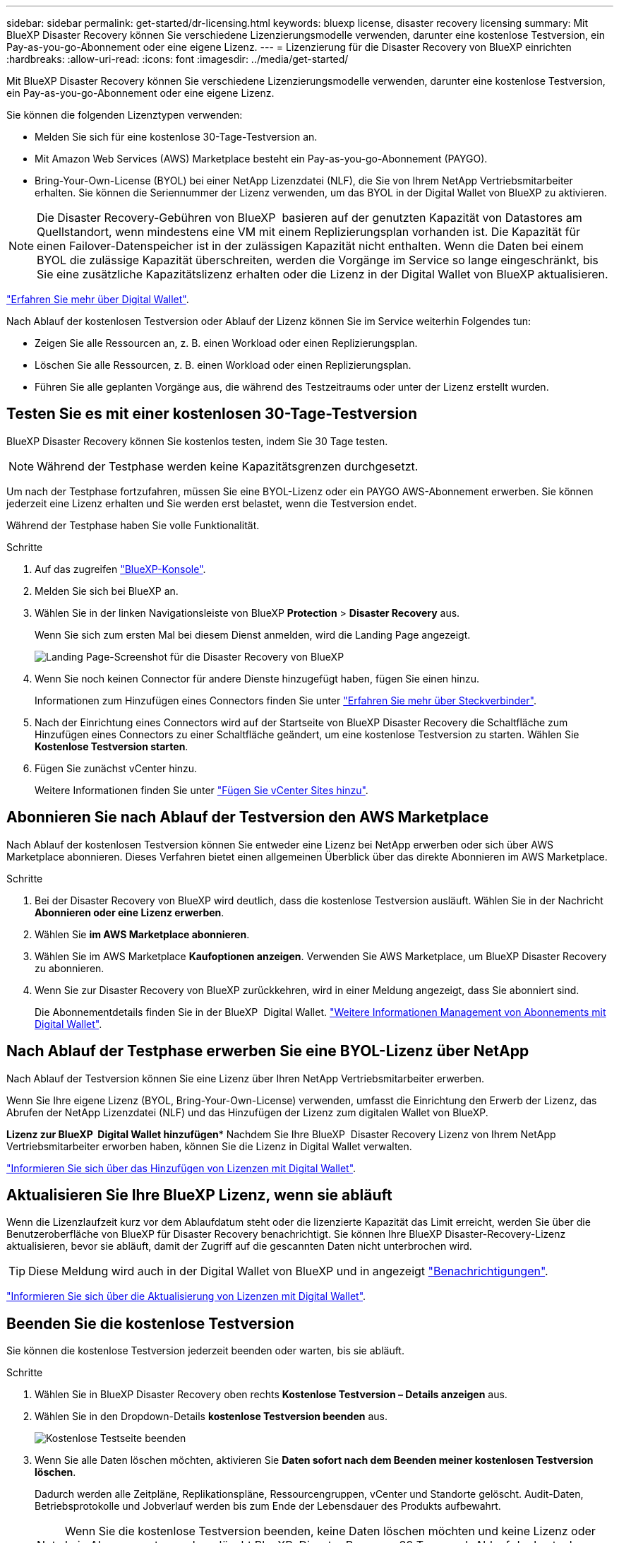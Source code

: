 ---
sidebar: sidebar 
permalink: get-started/dr-licensing.html 
keywords: bluexp license, disaster recovery licensing 
summary: Mit BlueXP Disaster Recovery können Sie verschiedene Lizenzierungsmodelle verwenden, darunter eine kostenlose Testversion, ein Pay-as-you-go-Abonnement oder eine eigene Lizenz. 
---
= Lizenzierung für die Disaster Recovery von BlueXP einrichten
:hardbreaks:
:allow-uri-read: 
:icons: font
:imagesdir: ../media/get-started/


[role="lead"]
Mit BlueXP Disaster Recovery können Sie verschiedene Lizenzierungsmodelle verwenden, darunter eine kostenlose Testversion, ein Pay-as-you-go-Abonnement oder eine eigene Lizenz.

Sie können die folgenden Lizenztypen verwenden:

* Melden Sie sich für eine kostenlose 30-Tage-Testversion an.
* Mit Amazon Web Services (AWS) Marketplace besteht ein Pay-as-you-go-Abonnement (PAYGO).
* Bring-Your-Own-License (BYOL) bei einer NetApp Lizenzdatei (NLF), die Sie von Ihrem NetApp Vertriebsmitarbeiter erhalten. Sie können die Seriennummer der Lizenz verwenden, um das BYOL in der Digital Wallet von BlueXP zu aktivieren.



NOTE: Die Disaster Recovery-Gebühren von BlueXP  basieren auf der genutzten Kapazität von Datastores am Quellstandort, wenn mindestens eine VM mit einem Replizierungsplan vorhanden ist. Die Kapazität für einen Failover-Datenspeicher ist in der zulässigen Kapazität nicht enthalten. Wenn die Daten bei einem BYOL die zulässige Kapazität überschreiten, werden die Vorgänge im Service so lange eingeschränkt, bis Sie eine zusätzliche Kapazitätslizenz erhalten oder die Lizenz in der Digital Wallet von BlueXP aktualisieren.

link:https://docs.netapp.com/us-en/bluexp-digital-wallet/concept-digital-wallet.html["Erfahren Sie mehr über Digital Wallet"^].

Nach Ablauf der kostenlosen Testversion oder Ablauf der Lizenz können Sie im Service weiterhin Folgendes tun:

* Zeigen Sie alle Ressourcen an, z. B. einen Workload oder einen Replizierungsplan.
* Löschen Sie alle Ressourcen, z. B. einen Workload oder einen Replizierungsplan.
* Führen Sie alle geplanten Vorgänge aus, die während des Testzeitraums oder unter der Lizenz erstellt wurden.




== Testen Sie es mit einer kostenlosen 30-Tage-Testversion

BlueXP Disaster Recovery können Sie kostenlos testen, indem Sie 30 Tage testen.


NOTE: Während der Testphase werden keine Kapazitätsgrenzen durchgesetzt.

Um nach der Testphase fortzufahren, müssen Sie eine BYOL-Lizenz oder ein PAYGO AWS-Abonnement erwerben. Sie können jederzeit eine Lizenz erhalten und Sie werden erst belastet, wenn die Testversion endet.

Während der Testphase haben Sie volle Funktionalität.

.Schritte
. Auf das zugreifen https://console.bluexp.netapp.com/["BlueXP-Konsole"^].
. Melden Sie sich bei BlueXP an.
. Wählen Sie in der linken Navigationsleiste von BlueXP *Protection* > *Disaster Recovery* aus.
+
Wenn Sie sich zum ersten Mal bei diesem Dienst anmelden, wird die Landing Page angezeigt.

+
image:draas-landing2.png["Landing Page-Screenshot für die Disaster Recovery von BlueXP"]

. Wenn Sie noch keinen Connector für andere Dienste hinzugefügt haben, fügen Sie einen hinzu.
+
Informationen zum Hinzufügen eines Connectors finden Sie unter https://docs.netapp.com/us-en/bluexp-setup-admin/concept-connectors.html["Erfahren Sie mehr über Steckverbinder"^].

. Nach der Einrichtung eines Connectors wird auf der Startseite von BlueXP Disaster Recovery die Schaltfläche zum Hinzufügen eines Connectors zu einer Schaltfläche geändert, um eine kostenlose Testversion zu starten. Wählen Sie *Kostenlose Testversion starten*.
. Fügen Sie zunächst vCenter hinzu.
+
Weitere Informationen finden Sie unter link:../use/sites-add.html["Fügen Sie vCenter Sites hinzu"].





== Abonnieren Sie nach Ablauf der Testversion den AWS Marketplace

Nach Ablauf der kostenlosen Testversion können Sie entweder eine Lizenz bei NetApp erwerben oder sich über AWS Marketplace abonnieren. Dieses Verfahren bietet einen allgemeinen Überblick über das direkte Abonnieren im AWS Marketplace.

.Schritte
. Bei der Disaster Recovery von BlueXP wird deutlich, dass die kostenlose Testversion ausläuft. Wählen Sie in der Nachricht *Abonnieren oder eine Lizenz erwerben*.
. Wählen Sie *im AWS Marketplace abonnieren*.
. Wählen Sie im AWS Marketplace *Kaufoptionen anzeigen*. Verwenden Sie AWS Marketplace, um BlueXP Disaster Recovery zu abonnieren.
. Wenn Sie zur Disaster Recovery von BlueXP zurückkehren, wird in einer Meldung angezeigt, dass Sie abonniert sind.
+
Die Abonnementdetails finden Sie in der BlueXP  Digital Wallet. link:https://docs.netapp.com/us-en/bluexp-digital-wallet/task-homepage.html["Weitere Informationen Management von Abonnements mit Digital Wallet"^].





== Nach Ablauf der Testphase erwerben Sie eine BYOL-Lizenz über NetApp

Nach Ablauf der Testversion können Sie eine Lizenz über Ihren NetApp Vertriebsmitarbeiter erwerben.

Wenn Sie Ihre eigene Lizenz (BYOL, Bring-Your-Own-License) verwenden, umfasst die Einrichtung den Erwerb der Lizenz, das Abrufen der NetApp Lizenzdatei (NLF) und das Hinzufügen der Lizenz zum digitalen Wallet von BlueXP.

*Lizenz zur BlueXP  Digital Wallet hinzufügen** Nachdem Sie Ihre BlueXP  Disaster Recovery Lizenz von Ihrem NetApp Vertriebsmitarbeiter erworben haben, können Sie die Lizenz in Digital Wallet verwalten.

https://docs.netapp.com/us-en/bluexp-digital-wallet/task-manage-data-services-licenses.html["Informieren Sie sich über das Hinzufügen von Lizenzen mit Digital Wallet"^].



== Aktualisieren Sie Ihre BlueXP Lizenz, wenn sie abläuft

Wenn die Lizenzlaufzeit kurz vor dem Ablaufdatum steht oder die lizenzierte Kapazität das Limit erreicht, werden Sie über die Benutzeroberfläche von BlueXP für Disaster Recovery benachrichtigt. Sie können Ihre BlueXP Disaster-Recovery-Lizenz aktualisieren, bevor sie abläuft, damit der Zugriff auf die gescannten Daten nicht unterbrochen wird.


TIP: Diese Meldung wird auch in der Digital Wallet von BlueXP und in angezeigt https://docs.netapp.com/us-en/bluexp-setup-admin/task-monitor-cm-operations.html#monitoring-operations-status-using-the-notification-center["Benachrichtigungen"].

https://docs.netapp.com/us-en/bluexp-digital-wallet/task-manage-data-services-licenses.html["Informieren Sie sich über die Aktualisierung von Lizenzen mit Digital Wallet"^].



== Beenden Sie die kostenlose Testversion

Sie können die kostenlose Testversion jederzeit beenden oder warten, bis sie abläuft.

.Schritte
. Wählen Sie in BlueXP Disaster Recovery oben rechts *Kostenlose Testversion – Details anzeigen* aus.
. Wählen Sie in den Dropdown-Details *kostenlose Testversion beenden* aus.
+
image:draas-trial-end3.png["Kostenlose Testseite beenden"]

. Wenn Sie alle Daten löschen möchten, aktivieren Sie *Daten sofort nach dem Beenden meiner kostenlosen Testversion löschen*.
+
Dadurch werden alle Zeitpläne, Replikationspläne, Ressourcengruppen, vCenter und Standorte gelöscht. Audit-Daten, Betriebsprotokolle und Jobverlauf werden bis zum Ende der Lebensdauer des Produkts aufbewahrt.

+

NOTE: Wenn Sie die kostenlose Testversion beenden, keine Daten löschen möchten und keine Lizenz oder kein Abonnement erwerben, löscht BlueXP  Disaster Recovery 60 Tage nach Ablauf der kostenlosen Testversion alle Ihre Daten.

. Geben Sie „Test beenden“ in das Textfeld ein.
. Wählen Sie *Ende*.

